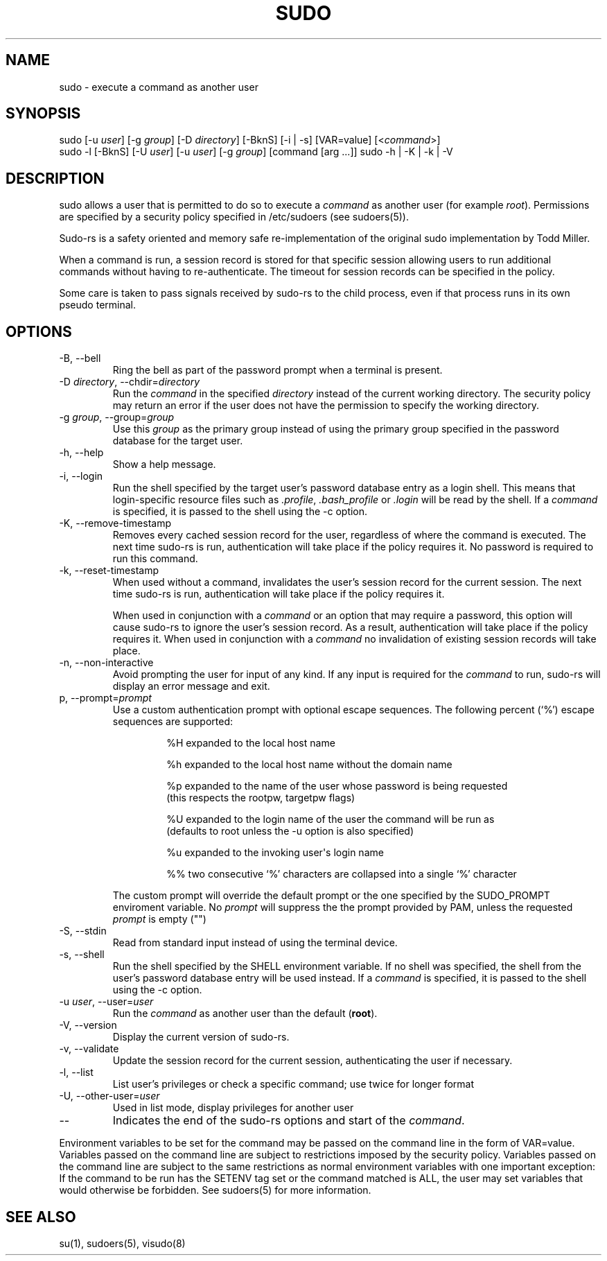 .\" Automatically generated by Pandoc 3.6.3
.\"
.TH "SUDO" "8" "" "sudo\-rs 0.2.6" "sudo\-rs"
.SH NAME
\f[CR]sudo\f[R] \- execute a command as another user
.SH SYNOPSIS
\f[CR]sudo\f[R] [\f[CR]\-u\f[R] \f[I]user\f[R]] [\f[CR]\-g\f[R]
\f[I]group\f[R]] [\f[CR]\-D\f[R] \f[I]directory\f[R]]
[\f[CR]\-BknS\f[R]] [\f[CR]\-i\f[R] | \f[CR]\-s\f[R]]
[\f[CR]VAR=value\f[R]] [<\f[I]command\f[R]>]
.PD 0
.P
.PD
\f[CR]sudo\f[R] \f[CR]\-l\f[R] [\f[CR]\-BknS\f[R]] [\f[CR]\-U\f[R]
\f[I]user\f[R]] [\f[CR]\-u\f[R] \f[I]user\f[R]] [\f[CR]\-g\f[R]
\f[I]group\f[R]] [command [arg \&...]] \f[CR]sudo\f[R] \f[CR]\-h\f[R] |
\f[CR]\-K\f[R] | \f[CR]\-k\f[R] | \f[CR]\-V\f[R]
.SH DESCRIPTION
\f[CR]sudo\f[R] allows a user that is permitted to do so to execute a
\f[I]command\f[R] as another user (for example \f[I]root\f[R]).
Permissions are specified by a security policy specified in
\f[CR]/etc/sudoers\f[R] (see sudoers(5)).
.PP
Sudo\-rs is a safety oriented and memory safe re\-implementation of the
original sudo implementation by Todd Miller.
.PP
When a command is run, a session record is stored for that specific
session allowing users to run additional commands without having to
re\-authenticate.
The timeout for session records can be specified in the policy.
.PP
Some care is taken to pass signals received by sudo\-rs to the child
process, even if that process runs in its own pseudo terminal.
.SH OPTIONS
.TP
\f[CR]\-B\f[R], \f[CR]\-\-bell\f[R]
Ring the bell as part of the password prompt when a terminal is present.
.TP
\f[CR]\-D\f[R] \f[I]directory\f[R], \f[CR]\-\-chdir\f[R]=\f[I]directory\f[R]
Run the \f[I]command\f[R] in the specified \f[I]directory\f[R] instead
of the current working directory.
The security policy may return an error if the user does not have the
permission to specify the working directory.
.TP
\f[CR]\-g\f[R] \f[I]group\f[R], \f[CR]\-\-group\f[R]=\f[I]group\f[R]
Use this \f[I]group\f[R] as the primary group instead of using the
primary group specified in the password database for the target user.
.TP
\f[CR]\-h\f[R], \f[CR]\-\-help\f[R]
Show a help message.
.TP
\f[CR]\-i\f[R], \f[CR]\-\-login\f[R]
Run the shell specified by the target user\[cq]s password database entry
as a login shell.
This means that login\-specific resource files such as
\f[I].profile\f[R], \f[I].bash_profile\f[R] or \f[I].login\f[R] will be
read by the shell.
If a \f[I]command\f[R] is specified, it is passed to the shell using the
\f[CR]\-c\f[R] option.
.TP
\f[CR]\-K\f[R], \f[CR]\-\-remove\-timestamp\f[R]
Removes every cached session record for the user, regardless of where
the command is executed.
The next time sudo\-rs is run, authentication will take place if the
policy requires it.
No password is required to run this command.
.TP
\f[CR]\-k\f[R], \f[CR]\-\-reset\-timestamp\f[R]
When used without a command, invalidates the user\[cq]s session record
for the current session.
The next time sudo\-rs is run, authentication will take place if the
policy requires it.
.RS
.PP
When used in conjunction with a \f[I]command\f[R] or an option that may
require a password, this option will cause sudo\-rs to ignore the
user\[cq]s session record.
As a result, authentication will take place if the policy requires it.
When used in conjunction with a \f[I]command\f[R] no invalidation of
existing session records will take place.
.RE
.TP
\f[CR]\-n\f[R], \f[CR]\-\-non\-interactive\f[R]
Avoid prompting the user for input of any kind.
If any input is required for the \f[I]command\f[R] to run, sudo\-rs will
display an error message and exit.
.TP
\f[CR]p\f[R], \f[CR]\-\-prompt\f[R]=\f[I]prompt\f[R]
Use a custom authentication prompt with optional escape sequences.
The following percent (`%') escape sequences are supported:
.RS
.IP
.EX
 %H  expanded to the local host name

 %h  expanded to the local host name without the domain name

 %p  expanded to the name of the user whose password is being requested
     (this respects the rootpw, targetpw flags)

 %U  expanded to the login name of the user the command will be run as
     (defaults to root unless the \-u option is also specified)

 %u  expanded to the invoking user\[aq]s login name

 %%  two consecutive \[oq]%\[cq] characters are collapsed into a single \[oq]%\[cq] character
.EE
.PP
The custom prompt will override the default prompt or the one specified
by the SUDO_PROMPT enviroment variable.
No \f[I]prompt\f[R] will suppress the the prompt provided by PAM, unless
the requested \f[I]prompt\f[R] is empty (\f[CR]\[dq]\[dq]\f[R])
.RE
.TP
\f[CR]\-S\f[R], \f[CR]\-\-stdin\f[R]
Read from standard input instead of using the terminal device.
.TP
\f[CR]\-s\f[R], \f[CR]\-\-shell\f[R]
Run the shell specified by the \f[CR]SHELL\f[R] environment variable.
If no shell was specified, the shell from the user\[cq]s password
database entry will be used instead.
If a \f[I]command\f[R] is specified, it is passed to the shell using the
\f[CR]\-c\f[R] option.
.TP
\f[CR]\-u\f[R] \f[I]user\f[R], \f[CR]\-\-user\f[R]=\f[I]user\f[R]
Run the \f[I]command\f[R] as another user than the default
(\f[B]root\f[R]).
.TP
\f[CR]\-V\f[R], \f[CR]\-\-version\f[R]
Display the current version of sudo\-rs.
.TP
\f[CR]\-v\f[R], \f[CR]\-\-validate\f[R]
Update the session record for the current session, authenticating the
user if necessary.
.TP
\f[CR]\-l\f[R], \f[CR]\-\-list\f[R]
List user\[cq]s privileges or check a specific command; use twice for
longer format
.TP
\f[CR]\-U\f[R], \f[CR]\-\-other\-user\f[R]=\f[I]user\f[R]
Used in list mode, display privileges for another user
.TP
\f[CR]\-\-\f[R]
Indicates the end of the sudo\-rs options and start of the
\f[I]command\f[R].
.PP
Environment variables to be set for the command may be passed on the
command line in the form of VAR=value.
Variables passed on the command line are subject to restrictions imposed
by the security policy.
Variables passed on the command line are subject to the same
restrictions as normal environment variables with one important
exception: If the command to be run has the SETENV tag set or the
command matched is ALL, the user may set variables that would otherwise
be forbidden.
See sudoers(5) for more information.
.SH SEE ALSO
su(1), sudoers(5), visudo(8)
